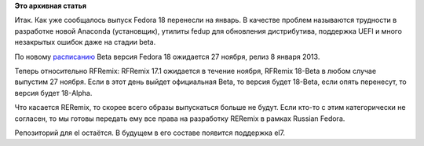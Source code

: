 .. title: О Fedora 18, RFRemix 18, RFRemix 17.1 и RERemix
.. slug: О-fedora-18-rfremix-18-rfremix-171-и-reremix
.. date: 2012-11-09 14:05:04
.. tags:
.. category:
.. link:
.. description:
.. type: text
.. author: Tigro

**Это архивная статья**


Итак. Как уже сообщалось выпуск Fedora 18 перенесли на январь. В
качестве проблем называются трудности в разработке новой Anaconda
(установщик), утилиты fedup для обновления дистрибутива, поддержка UEFI
и много незакрытых ошибок даже на стадии beta.


По новому
`расписанию <https://fedoraproject.org/wiki/Releases/18/Schedule>`__
Beta версия Fedora 18 ожидается 27 ноября, релиз 8 января 2013.


Теперь относительно RFRemix: RFRemix 17.1 ожидается в течение ноября,
RFRemix 18-Beta в любом случае выпустим 27 ноября. Если в этот день
выйдет официальная Beta, то версия будет 18-Beta, если опять перенесут,
то версия будет 18-Alpha.


Что касается RERemix, то скорее всего образы выпускаться больше не
будут. Если кто-то с этим категорически не согласен, то мы готовы
передать ему все права на разработку RERemix в рамках Russian Fedora.

Репозиторий для el остаётся. В будущем в его составе появится поддержка
el7.

